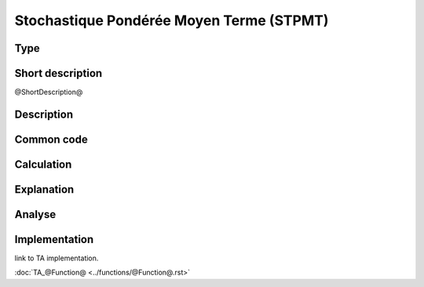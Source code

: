==================
Stochastique Pondérée Moyen Terme (STPMT)
==================

Type
----

Short description
-----------------
@ShortDescription@

Description
-----------

Common code
-----------

Calculation
-----------

Explanation
-----------

Analyse
-------

Implementation
--------------
link to TA implementation.

:doc:`TA_@Function@ <../functions/@Function@.rst>`
